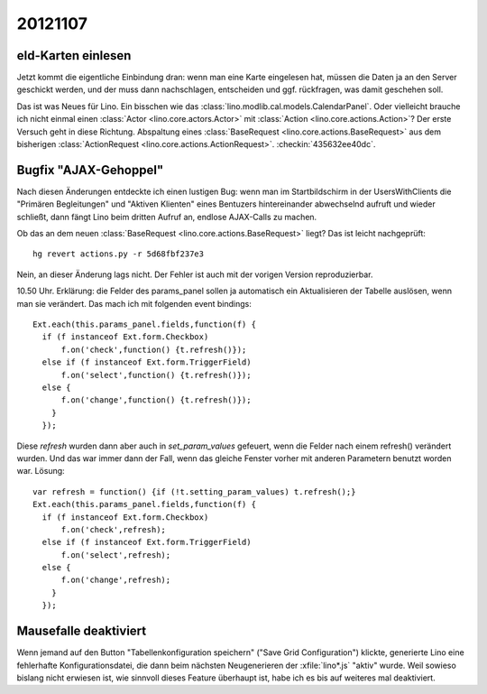 20121107
========

eId-Karten einlesen
-------------------

Jetzt kommt die eigentliche Einbindung dran: wenn man eine Karte 
eingelesen hat, müssen die Daten ja an den Server geschickt werden, 
und der muss dann nachschlagen, entscheiden und ggf. rückfragen, 
was damit geschehen soll.

Das ist was Neues für Lino. 
Ein bisschen wie das :class:`lino.modlib.cal.models.CalendarPanel`. 
Oder vielleicht brauche ich nicht einmal einen 
:class:`Actor <lino.core.actors.Actor>`
mit 
:class:`Action <lino.core.actions.Action>`?
Der erste Versuch geht in diese Richtung. 
Abspaltung 
eines :class:`BaseRequest <lino.core.actions.BaseRequest>`
aus dem bisherigen
:class:`ActionRequest <lino.core.actions.ActionRequest>`.
:checkin:`435632ee40dc`.


Bugfix "AJAX-Gehoppel"
----------------------

Nach diesen Änderungen entdeckte ich einen lustigen Bug:
wenn man im Startbildschirm in der UsersWithClients 
die 
"Primären Begleitungen" und "Aktiven Klienten"
eines Bentuzers hintereinander abwechselnd aufruft und wieder schließt,
dann fängt Lino beim dritten Aufruf an, endlose AJAX-Calls zu machen.

Ob das an dem neuen :class:`BaseRequest <lino.core.actions.BaseRequest>` liegt?
Das ist leicht nachgeprüft::

  hg revert actions.py -r 5d68fbf237e3

Nein, an dieser Änderung lags nicht. 
Der Fehler ist auch mit der vorigen Version reproduzierbar.

10.50 Uhr. Erklärung: die Felder des params_panel sollen ja 
automatisch ein Aktualisieren der Tabelle auslösen, wenn man sie 
verändert. Das mach ich mit folgenden event bindings::

        Ext.each(this.params_panel.fields,function(f) {
          if (f instanceof Ext.form.Checkbox)
              f.on('check',function() {t.refresh()});
          else if (f instanceof Ext.form.TriggerField)
              f.on('select',function() {t.refresh()});
          else {
              f.on('change',function() {t.refresh()});
            }
          });

Diese `refresh` wurden dann aber auch in `set_param_values` 
gefeuert, wenn die Felder nach einem refresh() verändert wurden. 
Und das war immer dann der Fall, 
wenn das gleiche Fenster vorher mit anderen Parametern benutzt worden 
war. Lösung::

        var refresh = function() {if (!t.setting_param_values) t.refresh();}
        Ext.each(this.params_panel.fields,function(f) {
          if (f instanceof Ext.form.Checkbox)
              f.on('check',refresh);
          else if (f instanceof Ext.form.TriggerField)
              f.on('select',refresh);
          else {
              f.on('change',refresh);
            }
          });


Mausefalle deaktiviert
----------------------

Wenn jemand auf den Button "Tabellenkonfiguration speichern" 
("Save Grid Configuration") klickte,
generierte Lino eine fehlerhafte Konfigurationsdatei, 
die dann beim nächsten Neugenerieren 
der :xfile:`lino*.js` "aktiv" wurde.
Weil sowieso bislang nicht erwiesen ist, wie sinnvoll dieses Feature 
überhaupt ist, habe ich es bis auf weiteres mal deaktiviert.



